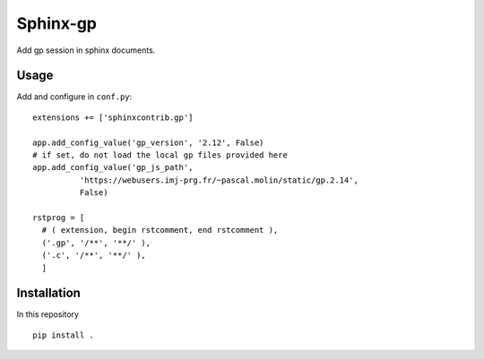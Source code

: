 Sphinx-gp
======================================================================

Add gp session in sphinx documents.

Usage
----------------------------------------------------------------------

Add and configure in ``conf.py``::

  extensions += ['sphinxcontrib.gp']

  app.add_config_value('gp_version', '2.12', False)
  # if set, do not load the local gp files provided here
  app.add_config_value('gp_js_path',
	    'https://webusers.imj-prg.fr/~pascal.molin/static/gp.2.14',
	    False)
	
  rstprog = [
    # ( extension, begin rstcomment, end rstcomment ),
    ('.gp', '/**', '**/' ),
    ('.c', '/**', '**/' ),
    ]

Installation
----------------------------------------------------------------------

In this repository

::
  
  pip install .


